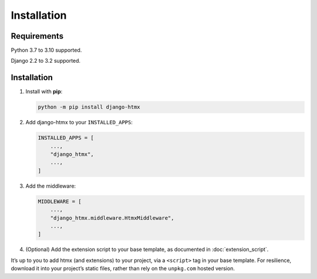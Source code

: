 Installation
============

Requirements
------------

Python 3.7 to 3.10 supported.

Django 2.2 to 3.2 supported.

Installation
------------

1. Install with **pip**:

   .. code-block:: sh

       python -m pip install django-htmx

2. Add django-htmx to your ``INSTALLED_APPS``:

   .. code-block:: python

       INSTALLED_APPS = [
           ...,
           "django_htmx",
           ...,
       ]

3. Add the middleware:

   .. code-block:: python

       MIDDLEWARE = [
           ...,
           "django_htmx.middleware.HtmxMiddleware",
           ...,
       ]

4. (Optional) Add the extension script to your base template, as documented in :doc:`extension_script`.

It’s up to you to add htmx (and extensions) to your project, via a ``<script>`` tag in your base template.
For resilience, download it into your project’s static files, rather than rely on the ``unpkg.com`` hosted version.
